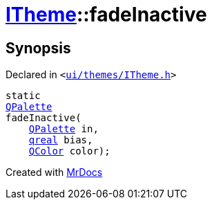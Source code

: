 [#ITheme-fadeInactive]
= xref:ITheme.adoc[ITheme]::fadeInactive
:relfileprefix: ../
:mrdocs:


== Synopsis

Declared in `&lt;https://github.com/PrismLauncher/PrismLauncher/blob/develop/ui/themes/ITheme.h#L66[ui&sol;themes&sol;ITheme&period;h]&gt;`

[source,cpp,subs="verbatim,replacements,macros,-callouts"]
----
static
xref:QPalette.adoc[QPalette]
fadeInactive(
    xref:QPalette.adoc[QPalette] in,
    xref:qreal.adoc[qreal] bias,
    xref:QColor.adoc[QColor] color);
----



[.small]#Created with https://www.mrdocs.com[MrDocs]#
